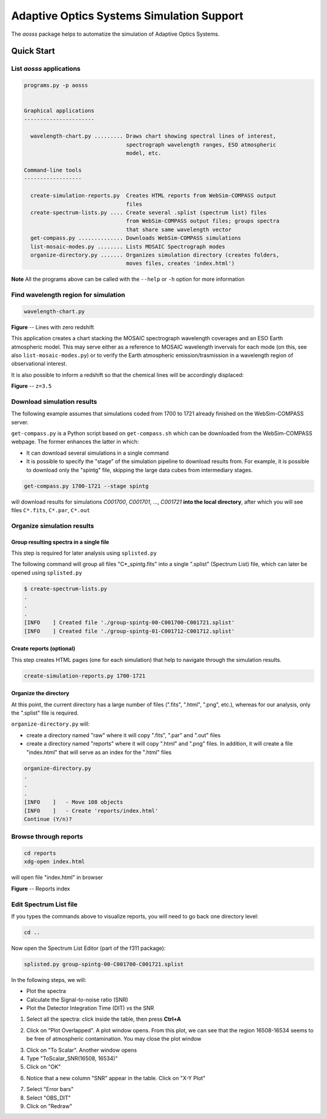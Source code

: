Adaptive Optics Systems Simulation Support
==========================================

The *aosss* package helps to automatize the simulation of Adaptive Optics Systems.


Quick Start
-----------

List *aosss* applications
~~~~~~~~~~~~~~~~~~~~~~~~~

.. code:: shell

    programs.py -p aosss


    Graphical applications
    ----------------------

      wavelength-chart.py ......... Draws chart showing spectral lines of interest,
                                    spectrograph wavelength ranges, ESO atmospheric
                                    model, etc.

    Command-line tools
    ------------------

      create-simulation-reports.py  Creates HTML reports from WebSim-COMPASS output
                                    files
      create-spectrum-lists.py .... Create several .splist (spectrum list) files
                                    from WebSim-COMPASS output files; groups spectra
                                    that share same wavelength vector
      get-compass.py .............. Downloads WebSim-COMPASS simulations
      list-mosaic-modes.py ........ Lists MOSAIC Spectrograph modes
      organize-directory.py ....... Organizes simulation directory (creates folders,
                                    moves files, creates 'index.html')

**Note** All the programs above can be called with the ``--help`` or ``-h``
option for more information


Find wavelength region for simulation
~~~~~~~~~~~~~~~~~~~~~~~~~~~~~~~~~~~~~

.. code:: shell

    wavelength-chart.py


|image1|

**Figure** -- Lines with zero redshift

This application creates a chart stacking the MOSAIC spectrograph wavelength coverages and
an ESO Earth atmospheric model. This may serve either as a reference to MOSAIC wavelength invervals for each
mode (on this, see also ``list-mosaic-modes.py``) or to verify the Earth atmospheric emission/trasmission
in a wavelength region of observational interest.

It is also possible to inform a redshift so that the chemical lines will be accordingly displaced:

|image2|

**Figure** -- ``z=3.5``

.. |image1| image:: figures/chart-z-0.png
.. |image2| image:: figures/chart-z-35.png



Download simulation results
~~~~~~~~~~~~~~~~~~~~~~~~~~~

The following example assumes that simulations coded from 1700 to 1721 already finished on the
WebSim-COMPASS server.

``get-compass.py`` is a Python script based on ``get-compass.sh`` which can be downloaded from the
WebSim-COMPASS webpage. The former enhances the latter in which:

- It can download several simulations in a single command

- It is possible to specify the "stage" of the simulation pipeline to download results from. For example,
  it is possible to download only the "spintg" file, skipping the large data cubes from intermediary stages.

.. code:: shell

    get-compass.py 1700-1721 --stage spintg

will download results for simulations *C001700*, *C001701*, ...,
*C001721* **into the local directory**, after which you will see files
``C*.fits``, ``C*.par``, ``C*.out``

Organize simulation results
~~~~~~~~~~~~~~~~~~~~~~~~~~~

Group resulting spectra in a single file
^^^^^^^^^^^^^^^^^^^^^^^^^^^^^^^^^^^^^^^^

This step is required for later analysis using ``splisted.py``

The following command will group all files "C*_spintg.fits" into a single ".splist" (Spectrum List) file,
which can later be opened using ``splisted.py``

.. code:: shell

    $ create-spectrum-lists.py
    .
    .
    .
    [INFO    ] Created file './group-spintg-00-C001700-C001721.splist'
    [INFO    ] Created file './group-spintg-01-C001712-C001712.splist'

Create reports (optional)
^^^^^^^^^^^^^^^^^^^^^^^^^

This step creates HTML pages (one for each simulation) that help to navigate through the simulation
results.


.. code:: shell

    create-simulation-reports.py 1700-1721

Organize the directory
^^^^^^^^^^^^^^^^^^^^^^

At this point, the current directory has a large number of files (".fits", ".html", ".png", etc.),
whereas for our analysis, only the ".splist" file is required.

``organize-directory.py`` will:

- create a directory named "raw" where it will copy ".fits", ".par" and ".out" files

- create a directory named "reports" where it will copy ".html" and ".png" files. In addition, it will
  create a file "index.html" that will serve as an index for the ".html" files

.. code:: shell

    organize-directory.py
    . 
    .
    .
    [INFO    ]   - Move 108 objects
    [INFO    ]   - Create 'reports/index.html'
    Continue (Y/n)? 

Browse through reports
~~~~~~~~~~~~~~~~~~~~~~

.. code:: shell

    cd reports
    xdg-open index.html

will open file "index.html" in browser

|image0|

**Figure** -- Reports index

.. |image0| image:: figures/index-html.png

Edit Spectrum List file
~~~~~~~~~~~~~~~~~~~~~~~

If you types the commands above to visualize reports, you will need to go back one directory level:

.. code:: shell

    cd ..

Now open the Spectrum List Editor (part of the f311 package):

.. code:: shell

    splisted.py group-spintg-00-C001700-C001721.splist


In the following steps, we will:

- Plot the spectra

- Calculate the Signal-to-noise ratio (SNR)

- Plot the Detector Integration Time (DIT) *vs* the SNR


1. Select all the spectra: click inside the table, then press **Ctrl+A**


|imaget0|

2. Click on "Plot Overlapped". A plot window opens. From this plot, we can see that the region
   16508-16534 seems to be free of atmospheric contamination. You may close the plot window

|imaget1|

3. Click on "To Scalar". Another window opens

4. Type "ToScalar_SNR(16508, 16534)"

5. Click on "OK"

|imaget2|

6. Notice that a new column "SNR" appear in the table. Click on "X-Y Plot"

|imaget3|

7. Select "Error bars"

8. Select "OBS_DIT"

9. Click on "Redraw"

|imaget4|


.. |imaget0| image:: figures/splisted-tut-0.png
.. |imaget1| image:: figures/splisted-tut-1.png
.. |imaget2| image:: figures/splisted-tut-2.png
.. |imaget3| image:: figures/splisted-tut-3.png
.. |imaget4| image:: figures/splisted-tut-4.png


